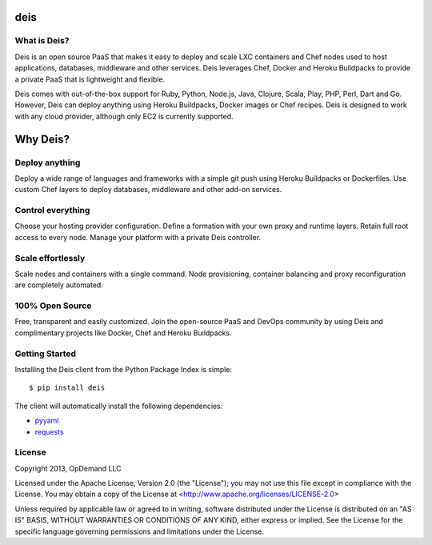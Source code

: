 deis
====

.. image:: https://badge.fury.io/py/deis.png
    :target: http://badge.fury.io/py/deis

.. image:: https://travis-ci.org/opdemand/deis.png?branch=master
    :target: https://travis-ci.org/opdemand/deis

.. image:: https://pypip.in/d/deis/badge.png
    :target: https://crate.io/packages/deis/

What is Deis?
-------------

Deis is an open source PaaS that makes it easy to deploy and scale LXC
containers and Chef nodes used to host applications, databases, middleware
and other services. Deis leverages Chef, Docker and Heroku Buildpacks to
provide a private PaaS that is lightweight and flexible.

Deis comes with out-of-the-box support for Ruby, Python, Node.js, Java,
Clojure, Scala, Play, PHP, Perl, Dart and Go. However, Deis can deploy
anything using Heroku Buildpacks, Docker images or Chef recipes. Deis is
designed to work with any cloud provider, although only EC2 is currently
supported.


Why Deis?
=========

Deploy anything
---------------

Deploy a wide range of languages and frameworks with a simple git push 
using Heroku Buildpacks or Dockerfiles. Use custom Chef layers to deploy
databases, middleware and other add-on services.


Control everything
------------------

Choose your hosting provider configuration. Define a formation with your
own proxy and runtime layers. Retain full root access to every node.
Manage your platform with a private Deis controller.


Scale effortlessly
------------------

Scale nodes and containers with a single command. Node provisioning, 
container balancing and proxy reconfiguration are completely automated.


100% Open Source
----------------

Free, transparent and easily customized. Join the open-source PaaS 
and DevOps community by using Deis and complimentary projects like 
Docker, Chef and Heroku Buildpacks.


Getting Started
---------------

Installing the Deis client from the Python Package Index is simple:

::

    $ pip install deis

The client will automatically install the following dependencies:

-  `pyyaml <https://bitbucket.org/xi/pyyaml>`__
-  `requests <http://python-requests.org>`__


License
-------

Copyright 2013, OpDemand LLC

Licensed under the Apache License, Version 2.0 (the "License"); you may not
use this file except in compliance with the License. You may obtain a copy of
the License at <http://www.apache.org/licenses/LICENSE-2.0>

Unless required by applicable law or agreed to in writing, software
distributed under the License is distributed on an "AS IS" BASIS, WITHOUT
WARRANTIES OR CONDITIONS OF ANY KIND, either express or implied. See the
License for the specific language governing permissions and limitations under
the License.
